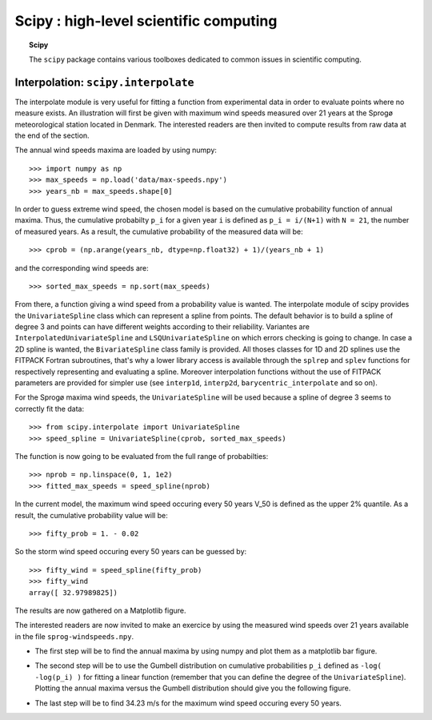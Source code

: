 Scipy : high-level scientific computing
=========================================

.. topic:: Scipy

    The ``scipy`` package contains various toolboxes dedicated to common
    issues in scientific computing.

Interpolation: ``scipy.interpolate``
---------------------------------------
The interpolate module is very useful for fitting a function from
experimental data in order to evaluate points where no measure exists.
An illustration will first be given with maximum wind speeds measured over
21 years at the Sprogø meteorological station located in Denmark. The
interested readers are then invited to compute results from raw data at
the end of the section.

The annual wind speeds maxima are loaded by using numpy::

    >>> import numpy as np
    >>> max_speeds = np.load('data/max-speeds.npy')
    >>> years_nb = max_speeds.shape[0]

In order to guess extreme wind speed, the chosen model is based on the
cumulative probability function of annual maxima. Thus, the cumulative
probabilty ``p_i`` for a given year ``i`` is defined as
``p_i = i/(N+1)`` with ``N = 21``, the number of measured years. As
a result, the cumulative probability of the measured data will be::

    >>> cprob = (np.arange(years_nb, dtype=np.float32) + 1)/(years_nb + 1)

and the corresponding wind speeds are::

    >>> sorted_max_speeds = np.sort(max_speeds)

From there, a function giving a wind speed from a probability value
is wanted. The interpolate module of scipy provides the ``UnivariateSpline``
class which can represent a spline from points. The default behavior
is to build a spline of degree 3 and points can have different weights
according to their reliability. Variantes are ``InterpolatedUnivariateSpline``
and ``LSQUnivariateSpline`` on which errors checking is going to change.
In case a 2D spline is wanted, the ``BivariateSpline`` class family
is provided. All thoses classes for 1D and 2D splines use the FITPACK
Fortran subroutines, that's why a lower library access is available
through the ``splrep`` and ``splev`` functions for respectively
representing and evaluating a spline. Moreover interpolation
functions without the use of FITPACK parameters are provided for simpler
use (see ``interp1d``, ``interp2d``, ``barycentric_interpolate`` and
so on).

For the Sprogø maxima wind speeds, the ``UnivariateSpline`` will be
used because a spline of degree 3 seems to correctly fit the data::

    >>> from scipy.interpolate import UnivariateSpline
    >>> speed_spline = UnivariateSpline(cprob, sorted_max_speeds)

The function is now going to be evaluated from the full range
of probabilties::

    >>> nprob = np.linspace(0, 1, 1e2)
    >>> fitted_max_speeds = speed_spline(nprob)

In the current model, the maximum wind speed occuring every 50 years
V_50 is defined as the upper 2% quantile. As a result, the cumulative
probability value will be::

    >>> fifty_prob = 1. - 0.02

So the storm wind speed occuring every 50 years can be guessed by::

    >>> fifty_wind = speed_spline(fifty_prob)
    >>> fifty_wind
    array([ 32.97989825])

The results are now gathered on a Matplotlib figure.

.. image:: cumulative-wind-speed-prediction.png
   :align: center

The interested readers are now invited to make an exercice by
using the measured wind speeds over 21 years available in the file
``sprog-windspeeds.npy``.

* The first step will be to find the annual maxima by using numpy
  and plot them as a matplotlib bar figure.

.. image:: sprog-annual-maxima.png
   :align: center

* The second step will be to use the Gumbell distribution on cumulative
  probabilities ``p_i`` defined as ``-log( -log(p_i) )`` for fitting
  a linear function (remember that you can define the degree of the
  ``UnivariateSpline``). Plotting the annual maxima versus the Gumbell
  distribution should give you the following figure.

.. image:: gumbell-wind-speed-prediction.png
   :align: center

* The last step will be to find 34.23 m/s for the maximum wind speed
  occuring every 50 years.


